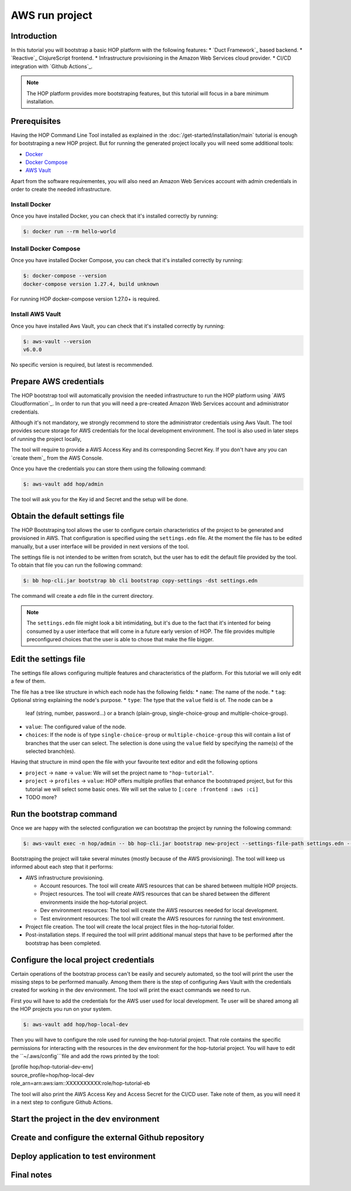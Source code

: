 AWS run project
===============

Introduction
------------

In this tutorial you will bootstrap a basic HOP platform with the following features:
* `Duct Framework`_ based backend.
* `Reactive`_ ClojureScript frontend.
* Infrastructure provisioning in the Amazon Web Services cloud provider.
* CI/CD integration with `Github Actions`_.

.. -Reactive: https://github.com/reagent-project/reagent
.. -Duct Framework: https://github.com/duct-framework/duct
.. -Amazon Web Services: https://aws.amazon.com/
.. -Github Actions: https://docs.github.com/en/actions

.. note::

   The HOP platform provides more bootstraping features, but this
   tutorial will focus in a bare minimum installation.


Prerequisites
-------------

Having the HOP Command Line Tool installed as explained in the
:doc:`/get-started/installation/main` tutorial is enough for
bootstraping a new HOP project. But for running the generated project
locally you will need some additional tools:

* `Docker <https://docs.docker.com/engine/install/>`_
* `Docker Compose <https://docs.docker.com/compose/install/>`_
* `AWS Vault <https://github.com/99designs/aws-vault>`_

Apart from the software requirementes, you will also need an Amazon Web
Services account with admin credentials in order to create the needed
infrastructure.

Install Docker
++++++++++++++

Once you have installed Docker, you can check that it's installed
correctly by running:

.. code-block:: console

   $: docker run --rm hello-world

Install Docker Compose
++++++++++++++++++++++

Once you have installed Docker Compose, you can check that it's installed
correctly by running:

.. code-block:: console

   $: docker-compose --version
   docker-compose version 1.27.4, build unknown

For running HOP docker-compose version 1.27.0+ is required.

Install AWS Vault
+++++++++++++++++

Once you have installed Aws Vault, you can check that it's installed
correctly by running:

.. code-block:: console

   $: aws-vault --version
   v6.0.0

No specific version is required, but latest is recommended.

Prepare AWS credentials
-------------

The HOP bootstrap tool will automatically provision the needed
infrastructure to run the HOP platform using `AWS Cloudformation`_. In
order to run that you will need a pre-created Amazon Web Services
account and administrator credentials.

Although it's not mandatory, we strongly recommend to store the
administrator credentials using Aws Vault. The tool provides secure
storage for AWS credentials for the local development environment. The
tool is also used in later steps of running the project locally,

The tool will require to provide a AWS Access Key and its corresponding Secret Key. If you don't have any you can `create them`_ from the AWS Console.

.. -create them: https://docs.aws.amazon.com/IAM/latest/UserGuide/id_credentials_access-keys.html?icmpid=docs_iam_console

Once you have the credentials you can store them using the following command:

.. code-block:: console

   $: aws-vault add hop/admin

The tool will ask you for the Key id and Secret and the setup will be done.

Obtain the default settings file
---------------------

The HOP Bootstraping tool allows the user to configure certain
characteristics of the project to be generated and provisioned in
AWS. That configuration is specified using the ``settings.edn``
file. At the moment the file has to be edited manually, but a user
interface will be provided in next versions of the tool.

The settings file is not intended to be written from scratch, but the
user has to edit the default file provided by the tool. To obtain that
file you can run the following command:

.. code-block:: console

   $: bb hop-cli.jar bootstrap bb cli bootstrap copy-settings -dst settings.edn

The command will create a `edn` file in the current directory.

.. note::

   The ``settings.edn`` file might look a bit intimidating, but it's
   due to the fact that it's intented for being consumed by a user
   interface that will come in a future early version of HOP. The file
   provides multiple preconfigured choices that the user is able to
   chose that make the file bigger.

Edit the settings file
----------------------

The settings file allows configuring multiple features and
characteristics of the platform. For this tutorial we will only edit a
few of them.

The file has a tree like structure in which each node has the following fields:
* ``name``: The name of the node.
* ``tag``: Optional string explaining the node's purpose.
* ``type``: The type that the ``value`` field is of. The node can be a
  leaf (string, number, password...) or a branch (plain-group,
  single-choice-group and multiple-choice-group).
* ``value``: The configured value of the node.
* ``choices``: If the node is of type ``single-choice-group`` or
  ``multiple-choice-group`` this will contain a list of branches that
  the user can select. The selection is done using the ``value`` field
  by specifying the name(s) of the selected branch(es).

Having that structure in mind open the file with your favourite text
editor and edit the following options

* ``project`` -> ``name`` -> ``value``: We will set the project name to ``"hop-tutorial"``.
* ``project`` -> ``profiles`` -> ``value``: HOP offers multiple
  profiles that enhance the bootstraped project, but for this tutorial
  we will select some basic ones. We will set the value to
  ``[:core :frontend :aws :ci]``
* TODO more?

Run the bootstrap command
-------------------------

Once we are happy with the selected configuration we can bootstrap the
project by running the following command:

.. code-block:: console

   $: aws-vault exec -n hop/admin -- bb hop-cli.jar bootstrap new-project --settings-file-path settings.edn --target-project-dir hop-tutorial

Bootstraping the project will take several minutes (mostly because of the AWS provisioning). The tool will keep us informed about each step that it performs:

* AWS infrastructure provisioning.

  * Account resources. The tool will create AWS resources that can be
    shared between multiple HOP projects.
  * Project resources. The tool will create AWS resources that can be
    shared between the different environments inside the hop-tutorial
    project.
  * Dev environment resources: The tool will create the AWS resources
    needed for local development.
  * Test environment resources: The tool will create the AWS
    resources for running the test environment.

* Project file creation. The tool will create the local project files
  in the hop-tutorial folder.

* Post-installation steps. If required the tool will print additional
  manual steps that have to be performed after the bootstrap has been
  completed.

Configure the local project credentials
-----------------------

Certain operations of the bootstrap process can't be easily and
securely automated, so the tool will print the user the missing steps
to be performed manually. Among them there is the step of configuring
Aws Vault with the credentials created for working in the dev
environment. The tool will print the exact commands we need to run.

First you will have to add the credentials for the AWS user used for
local development. Te user will be shared among all the HOP projects
you run on your system.

.. code-block:: console

   $: aws-vault add hop/hop-local-dev

Then you will have to configure the role used for running the
hop-tutorial project. That role contains the specific permissions for
interacting with the resources in the dev environment for the
hop-tutorial project. You will have to edit the ``~/.aws/config```file and add the rows printed by the tool:

| [profile hop/hop-tutorial-dev-env]
| source_profile=hop/hop-local-dev
| role_arn=arn:aws:iam::XXXXXXXXXX:role/hop-tutorial-eb

The tool will also print the AWS Access Key and Access Secret for the
CI/CD user. Take note of them, as you will need it in a next step to
configure Github Actions.

Start the project in the dev environment
----------------------------------------

Create and configure the external Github repository
---------------------------------------------------

Deploy application to test environment
--------------------------------------

Final notes
-----------
